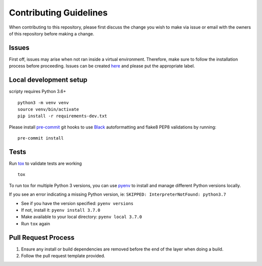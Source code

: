 Contributing Guidelines
=======================

When contributing to this repository, please first discuss the change
you wish to make via issue or email with the owners of this repository
before making a change.

Issues
------

First off, issues may arise when not ran inside a virtual environment.
Therefore, make sure to follow the installation process before
proceeding. Issues can be created
`here <https://github.com/equinoxfitness/scripty/issues/new>`__ and
please put the appropriate label.

Local development setup
-----------------------

scripty requires Python 3.6+

::

    python3 -m venv venv
    source venv/bin/activate
    pip install -r requirements-dev.txt

Please install `pre-commit <https://pre-commit.com>`__ git hooks to use
`Black <https://black.readthedocs.io/en/stable/>`__ autoformatting and
flake8 PEP8 validations by running:

::

    pre-commit install

Tests
-----

Run `tox <https://tox.readthedocs.io/en/latest/>`__ to validate tests
are working

::

    tox

To run tox for multiple Python 3 versions, you can use
`pyenv <https://github.com/pyenv/pyenv>`__ to install and manage
different Python versions locally.

If you see an error indicating a missing Python version, ie:
``SKIPPED: InterpreterNotFound: python3.7``

-  See if you have the version specified: ``pyenv versions``
-  If not, install it: ``pyenv install 3.7.0``
-  Make available to your local directory: ``pyenv local 3.7.0``
-  Run ``tox`` again

Pull Request Process
--------------------

1. Ensure any install or build dependencies are removed before the end
   of the layer when doing a build.

2. Follow the pull request template provided.


